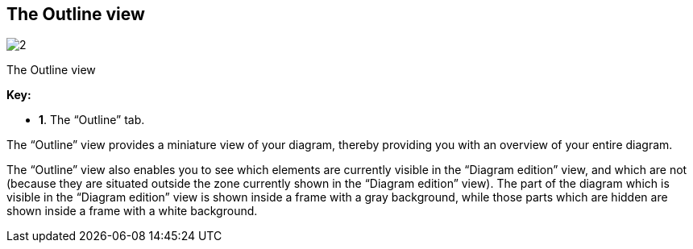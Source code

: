 [[The-Outline-view]]

[[the-outline-view]]
The Outline view
----------------

image:images/Modeler-_modeler_interface_outline_view/outlineview.png[2]

[[The-Outline-view-2]]

[[the-outline-view-1]]
The Outline view

*Key:*

* *1*. The “Outline” tab.

The “Outline” view provides a miniature view of your diagram, thereby providing you with an overview of your entire diagram.

The “Outline” view also enables you to see which elements are currently visible in the “Diagram edition” view, and which are not (because they are situated outside the zone currently shown in the “Diagram edition” view). The part of the diagram which is visible in the “Diagram edition” view is shown inside a frame with a gray background, while those parts which are hidden are shown inside a frame with a white background.


